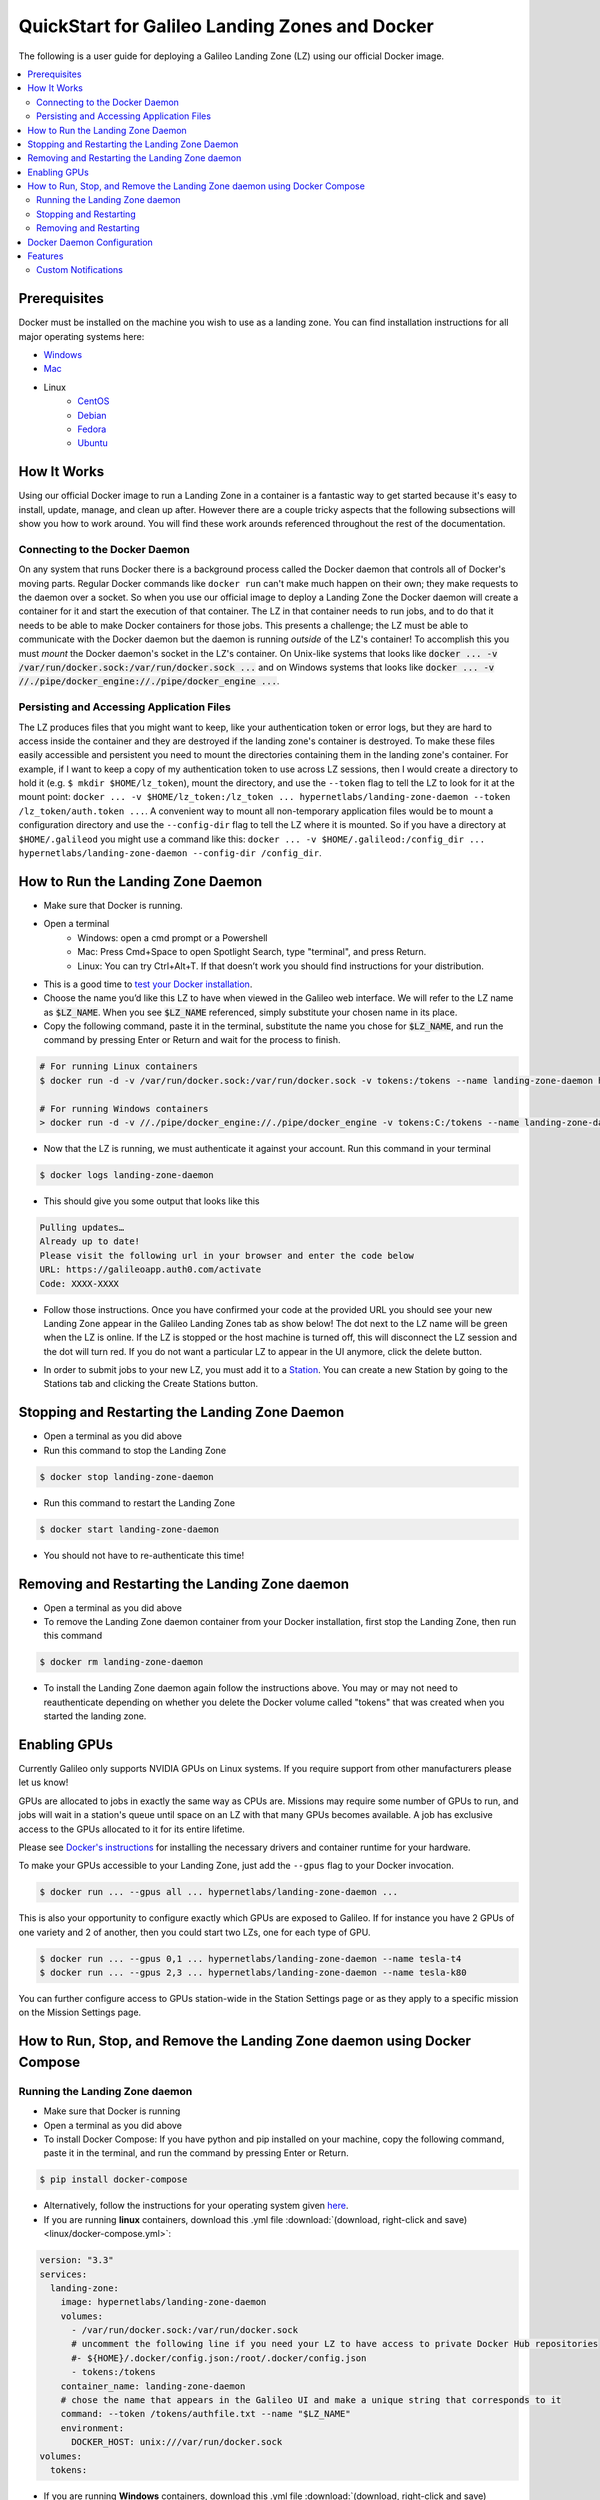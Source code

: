 .. _landing_zone_docker:

QuickStart for Galileo Landing Zones and Docker
===============================================
The following is a user guide for deploying a Galileo Landing Zone
(LZ) using our official Docker image.

.. contents:: :local:
	 :depth: 2

Prerequisites
-------------
Docker must be installed on the machine you wish to use as a landing
zone. You can find installation instructions for all major operating
systems here:

* `Windows <https://docs.docker.com/docker-for-windows/install/>`_
* `Mac <https://docs.docker.com/docker-for-mac/install/>`_
* Linux
    * `CentOS <https://docs.docker.com/engine/install/centos/>`_
    * `Debian <https://docs.docker.com/engine/install/debian/>`_
    * `Fedora <https://docs.docker.com/engine/install/fedora/>`_
    * `Ubuntu <https://docs.docker.com/engine/install/ubuntu/>`_

How It Works
------------
Using our official Docker image to run a Landing Zone in a container
is a fantastic way to get started because it's easy to install,
update, manage, and clean up after. However there are a couple tricky
aspects that the following subsections will show you how to work
around. You will find these work arounds referenced throughout the
rest of the documentation.

Connecting to the Docker Daemon
~~~~~~~~~~~~~~~~~~~~~~~~~~~~~~~
On any system that runs Docker there is a background process called
the Docker daemon that controls all of Docker's moving parts. Regular
Docker commands like ``docker run`` can't make much happen on their
own; they make requests to the daemon over a socket. So when you use
our official image to deploy a Landing Zone the Docker daemon will
create a container for it and start the execution of that
container. The LZ in that container needs to run jobs, and to do that
it needs to be able to make Docker containers for those jobs. This
presents a challenge; the LZ must be able to communicate with the
Docker daemon but the daemon is running *outside* of the LZ's
container! To accomplish this you must *mount* the Docker daemon's
socket in the LZ's container. On Unix-like systems that looks like
:code:`docker ... -v /var/run/docker.sock:/var/run/docker.sock ...`
and on Windows systems that looks like :code:`docker ... -v
//./pipe/docker_engine://./pipe/docker_engine ...`.

Persisting and Accessing Application Files
~~~~~~~~~~~~~~~~~~~~~~~~~~~~~~~~~~~~~~~~~~
The LZ produces files that you might want to keep, like your
authentication token or error logs, but they are hard to access inside
the container and they are destroyed if the landing zone's container
is destroyed. To make these files easily accessible and persistent you
need to mount the directories containing them in the landing zone's
container. For example, if I want to keep a copy of my authentication
token to use across LZ sessions, then I would create a directory to hold it
(e.g. ``$ mkdir $HOME/lz_token``), mount the directory, and use the
``--token`` flag to tell the LZ to look for it at the mount point:
``docker ... -v $HOME/lz_token:/lz_token
... hypernetlabs/landing-zone-daemon --token /lz_token/auth.token
...``. A convenient way to mount all non-temporary application files
would be to mount a configuration directory and use the
``--config-dir`` flag to tell the LZ where it is mounted. So if you
have a directory at ``$HOME/.galileod`` you might use a command like
this: ``docker ... -v $HOME/.galileod:/config_dir ... hypernetlabs/landing-zone-daemon --config-dir
/config_dir``.

How to Run the Landing Zone Daemon
----------------------------------
* Make sure that Docker is running.
* Open a terminal
    * Windows: open a cmd prompt or a Powershell
    * Mac: Press Cmd+Space to open Spotlight Search, type "terminal", and press Return.
    * Linux: You can try Ctrl+Alt+T. If that doesn’t work you should find instructions for your distribution.
* This is a good time to `test your Docker installation
  <https://docs.docker.com/get-started/#test-docker-installation>`_.
* Choose the name you’d like this LZ to have when viewed in the
  Galileo web interface. We will refer to the LZ name as
  :code:`$LZ_NAME`. When you see :code:`$LZ_NAME` referenced, simply
  substitute your chosen name in its place.
* Copy the following command, paste it in the terminal, substitute the
  name you chose for :code:`$LZ_NAME`, and run the command by pressing
  Enter or Return and wait for the process to finish.

.. code-block:: bash

    # For running Linux containers
    $ docker run -d -v /var/run/docker.sock:/var/run/docker.sock -v tokens:/tokens --name landing-zone-daemon hypernetlabs/landing-zone-daemon --name "$LZ_NAME" --token /tokens/token

    # For running Windows containers
    > docker run -d -v //./pipe/docker_engine://./pipe/docker_engine -v tokens:C:/tokens --name landing-zone-daemon hypernetlabs/landing-zone-daemon --name "$LZ_NAME" --token C:/tokens/token

* Now that the LZ is running, we must authenticate it against your
  account. Run this command in your terminal

.. code-block:: bash

    $ docker logs landing-zone-daemon

* This should give you some output that looks like this

.. code-block:: bash

    Pulling updates…
    Already up to date!
    Please visit the following url in your browser and enter the code below
    URL: https://galileoapp.auth0.com/activate
    Code: XXXX-XXXX

* Follow those instructions. Once you have confirmed your code at the
  provided URL you should see your new Landing Zone appear in the
  Galileo Landing Zones tab as show below! The dot next to the LZ name 
  will be green when the LZ is online. If the LZ is stopped or the host 
  machine is turned off, this will disconnect the LZ session and the dot 
  will turn red. If you do not want a particular LZ to appear in the UI 
  anymore, click the delete button. 

.. image:: images/landing_zone_tab.png

* In order to submit jobs to your new LZ, you must add it to a `Station <stations.html>`_. 
  You can create a new Station by going to the Stations tab and clicking 
  the Create Stations button.

Stopping and Restarting the Landing Zone Daemon
-----------------------------------------------
* Open a terminal as you did above
* Run this command to stop the Landing Zone

.. code-block:: bash

    $ docker stop landing-zone-daemon

* Run this command to restart the Landing Zone

.. code-block:: bash

    $ docker start landing-zone-daemon

* You should not have to re-authenticate this time!

Removing and Restarting the Landing Zone daemon
-----------------------------------------------
* Open a terminal as you did above
* To remove the Landing Zone daemon container from your Docker
  installation, first stop the Landing Zone, then run this command

.. code-block:: bash

    $ docker rm landing-zone-daemon

* To install the Landing Zone daemon again follow the instructions
  above. You may or may not need to reauthenticate depending on
  whether you delete the Docker volume called "tokens" that was
  created when you started the landing zone.

Enabling GPUs
--------------

Currently Galileo only supports NVIDIA GPUs on Linux systems. If you
require support from other manufacturers please let us know!

GPUs are allocated to jobs in exactly the same way as CPUs
are. Missions may require some number of GPUs to run, and jobs will
wait in a station's queue until space on an LZ with that many GPUs
becomes available. A job has exclusive access to the GPUs allocated to
it for its entire lifetime.

Please see `Docker's instructions
<https://docs.docker.com/config/containers/resource_constraints/#gpu>`_
for installing the necessary drivers and container runtime for your hardware.

To make your GPUs accessible to your Landing Zone, just add the
``--gpus`` flag to your Docker invocation.

.. code-block:: bash

	 $ docker run ... --gpus all ... hypernetlabs/landing-zone-daemon ...

This is also your opportunity to configure exactly which GPUs are
exposed to Galileo. If for instance you have 2 GPUs of one variety and
2 of another, then you could start two LZs, one for each type of GPU.

.. code-block:: bash

	 $ docker run ... --gpus 0,1 ... hypernetlabs/landing-zone-daemon --name tesla-t4
	 $ docker run ... --gpus 2,3 ... hypernetlabs/landing-zone-daemon --name tesla-k80

You can further configure access to GPUs station-wide in the Station
Settings page or as they apply to a specific mission on the Mission
Settings page.

How to Run, Stop, and Remove the Landing Zone daemon using Docker Compose
-------------------------------------------------------------------------

Running the Landing Zone daemon
~~~~~~~~~~~~~~~~~~~~~~~~~~~~~~~

* Make sure that Docker is running
* Open a terminal as you did above
* To install Docker Compose: If you have python and pip installed on
  your machine, copy the following command, paste it in the terminal,
  and run the command by pressing Enter or Return.

.. code-block:: bash

    $ pip install docker-compose

* Alternatively, follow the instructions for your operating system
  given `here <https://docs.docker.com/compose/install/>`_.
* If you are running **linux** containers, download this .yml file
  :download:`(download, right-click and save) <linux/docker-compose.yml>`:

.. code-block:: yaml

    version: "3.3"
    services:
      landing-zone:
        image: hypernetlabs/landing-zone-daemon
        volumes:
          - /var/run/docker.sock:/var/run/docker.sock
          # uncomment the following line if you need your LZ to have access to private Docker Hub repositories
          #- ${HOME}/.docker/config.json:/root/.docker/config.json
          - tokens:/tokens
        container_name: landing-zone-daemon
        # chose the name that appears in the Galileo UI and make a unique string that corresponds to it
        command: --token /tokens/authfile.txt --name "$LZ_NAME"
        environment:
          DOCKER_HOST: unix:///var/run/docker.sock
    volumes:
      tokens:

* If you are running **Windows** containers, download this .yml file
  :download:`(download, right-click and save) <linux/docker-compose.yml>`:

.. code-block:: yaml

    version: "3.3"
    services:
      landing-zone:
        image: hypernetlabs/landing-zone-daemon
        volumes:
          - source: '\\.\pipe\docker_engine'
            target: '\\.\pipe\docker_engine'
            type: npipe
          - tokens:C:\tokens
          # uncomment the following line if you need to access private image repos with your Landing Zone
          #- C:\$homepath\.docker:C:\Users\ContainerAdministrator\.docker
        container_name: landing-zone-daemon
        # chose the name that appears in the Galileo UI and make a unique string that corresponds to it
        command: --token C:\\tokens\\authfile.txt --name "$LZ_NAME"
    volumes:
      tokens:

* Be sure to change :code:`$LZ_NAME` to your desired name to be
  displayed in the user interface.

* Open a terminal and navigate to the folder were the .yml file was downloaded. 
  Copy the commands below and paste them into the terminal to pull the
  Landing Zone image and run the Landing Zone daemon:

.. code-block:: bash

    $ docker-compose pull
    $ docker-compose up -d


* Now that the LZ is running, we must authenticate it. Run this
  command in your terminal

.. code-block:: bash

    $ docker-compose logs

* This should give you some output that looks like this

.. code-block:: bash

    Pulling updates…
    Already up to date!
    Please visit the following url in your browser and enter the code below
    URL: https://galileoapp.auth0.com/activate
    Code: XXXX-XXXX

* Follow those instructions. Once you have confirmed your code at the
  provided URL you should see your new Landing Zone appear in Galileo!

**Note:** If you are using MacOS and you are having trouble, check
your :code:`~/.docker/config.json` and delete :code:`"credsStore" :
"osxkeychain"`.

**Note:** If you are using Windows 10 Desktop or Windows Server and
you are trying to run jobs referencing private images, edit your
:code:`C:\%homepath%\.docker\config.json` so that the credStore line
is as follows: :code:`"credsStore" : ""`. Then re-authenticate your
docker daemon by running :code:`docker login`. Be sure to uncomment
the line in the .yml file that mounts :code:`C:\$homepath\config.json`

**Note:** If you are using Windows 10 Desktop or Windows Server to run
Windows containers, be aware that the default storage limit size is 
20 GB. If you are running simulations that produce multiple GB of results
files, you are likely to hit this limit which will cause your simulation to 
crash. See the `Microsoft Docs <https://docs.microsoft.com/en-us/virtualization/windowscontainers/manage-containers/container-storage>`_ 
for how to increase the storage limits for Windows containers. 

Stopping and Restarting
~~~~~~~~~~~~~~~~~~~~~~~

* Open a terminal as you did above
* Run this command to stop the Landing Zone

.. code-block:: bash

    $ docker-compose down

* Run this command to restart the Landing Zone

.. code-block:: bash

    $ docker-compose up -d

* You should not have to re-authenticate this time!

Removing and Restarting
~~~~~~~~~~~~~~~~~~~~~~~~

* By running the stop command above, you automatically remove the
  container
* To install the Landing Zone daemon again follow the instructions
  above. You should not need to reauthenticate if you do not delete
  the landing-zone_tokens docker volume that stores your
  authentication token.

Docker Daemon Configuration
---------------------------

* The host machine's Docker daemon can be configured via the daemon.json
  file. For a complete example of this file and its options for both Windows
  and Linux-based host machines, see the official 
  `Docker Documentation <https://docs.docker.com/engine/reference/commandline/dockerd/#daemon-configuration-file>`_. 
* It is recommended for Linux-based hosts that the `live-restore <https://docs.docker.com/config/containers/live-restore/>`_ option be 
  enabled. This option will prevent job containers from exiting if the Docker
  daemon must be restarted for updates.


Features
--------

Custom Notifications
~~~~~~~~~~~~~~~~~~~~
Custom notifications let your jobs push emails and web alerts while
they're running. The Landing Zone injects every Docker job with two
environment variables: ``GALILEO_LZ_IPV4`` and
``GALILEO_LZ_PORT``. Those two values define a TCP socket where text
can be pushed, and that text will show up as notifications to the job
owner according to their notification settings in the web app. These
notifications are meant to be fairly concise, so the Landing Zone will
read a maximum of 4 kilobytes per notification.

:download:`Python Example <./landing_zone_examples/custom_notifications.py>`
:download:`C Example <./landing_zone_examples/custom_notifications.c>`
